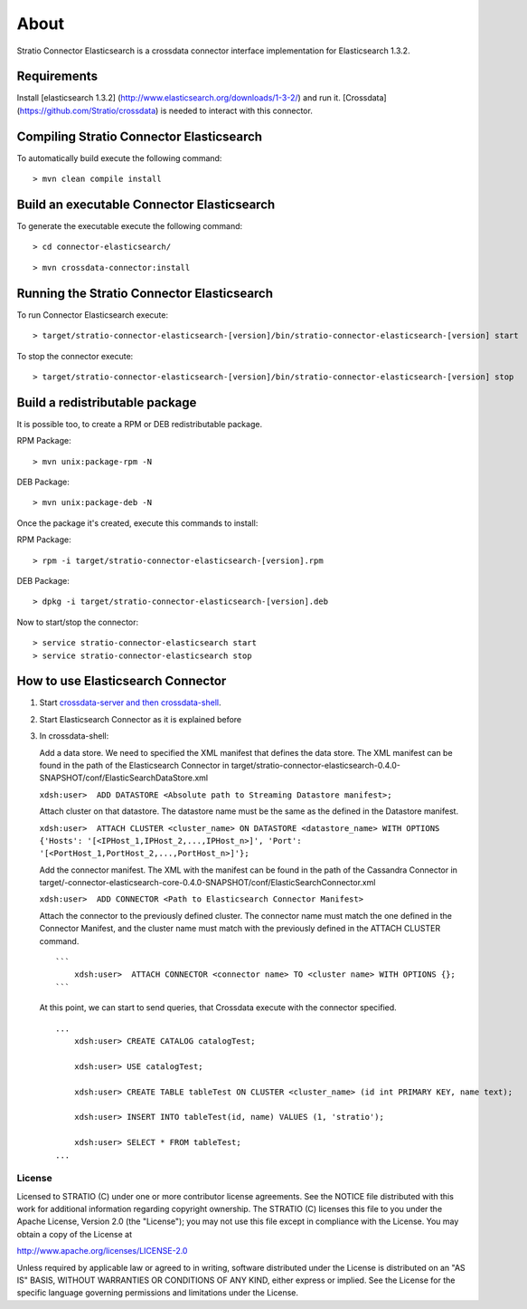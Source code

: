 About
*****

Stratio Connector Elasticsearch is a crossdata connector interface
implementation for Elasticsearch 1.3.2.

Requirements
------------

Install [elasticsearch 1.3.2]
(http://www.elasticsearch.org/downloads/1-3-2/) and run it. [Crossdata]
(https://github.com/Stratio/crossdata) is needed to interact with this
connector.

Compiling Stratio Connector Elasticsearch
-----------------------------------------

To automatically build execute the following command:

::

       > mvn clean compile install

Build an executable Connector Elasticsearch
-------------------------------------------

To generate the executable execute the following command:

::

      > cd connector-elasticsearch/

::

       > mvn crossdata-connector:install

Running the Stratio Connector Elasticsearch
-------------------------------------------

To run Connector Elasticsearch execute:

::

       > target/stratio-connector-elasticsearch-[version]/bin/stratio-connector-elasticsearch-[version] start

To stop the connector execute:

::

       > target/stratio-connector-elasticsearch-[version]/bin/stratio-connector-elasticsearch-[version] stop

Build a redistributable package
-------------------------------
It is possible too, to create a RPM or DEB redistributable package.

RPM Package:

::

       > mvn unix:package-rpm -N
    
DEB Package:

::
   
       > mvn unix:package-deb -N

Once the package it's created, execute this commands to install:

RPM Package:
 
::   
    
       > rpm -i target/stratio-connector-elasticsearch-[version].rpm
     
DEB Package:

::   
    
       > dpkg -i target/stratio-connector-elasticsearch-[version].deb

Now to start/stop the connector:
 
::   
    
       > service stratio-connector-elasticsearch start
       > service stratio-connector-elasticsearch stop

How to use Elasticsearch Connector
----------------------------------

1. Start `crossdata-server and then
   crossdata-shell <https://github.com/Stratio/crossdata>`__.
2. Start Elasticsearch Connector as it is explained before
3. In crossdata-shell:

   Add a data store. We need to specified the XML manifest that defines
   the data store. The XML manifest can be found in the path of the
   Elasticsearch Connector in
   target/stratio-connector-elasticsearch-0.4.0-SNAPSHOT/conf/ElasticSearchDataStore.xml

   ``xdsh:user>  ADD DATASTORE <Absolute path to Streaming Datastore manifest>;``

   Attach cluster on that datastore. The datastore name must be the same
   as the defined in the Datastore manifest.

   ``xdsh:user>  ATTACH CLUSTER <cluster_name> ON DATASTORE <datastore_name> WITH OPTIONS {'Hosts': '[<IPHost_1,IPHost_2,...,IPHost_n>]', 'Port': '[<PortHost_1,PortHost_2,...,PortHost_n>]'};``

   Add the connector manifest. The XML with the manifest can be found in
   the path of the Cassandra Connector in
   target/-connector-elasticsearch-core-0.4.0-SNAPSHOT/conf/ElasticSearchConnector.xml

   ``xdsh:user>  ADD CONNECTOR <Path to Elasticsearch Connector Manifest>``

   Attach the connector to the previously defined cluster. The connector
   name must match the one defined in the Connector Manifest, and the
   cluster name must match with the previously defined in the ATTACH
   CLUSTER command.

   ::

       ```
           xdsh:user>  ATTACH CONNECTOR <connector name> TO <cluster name> WITH OPTIONS {};
       ```

   At this point, we can start to send queries, that Crossdata execute
   with the connector specified.

   ::

       ...
           xdsh:user> CREATE CATALOG catalogTest;

           xdsh:user> USE catalogTest;

           xdsh:user> CREATE TABLE tableTest ON CLUSTER <cluster_name> (id int PRIMARY KEY, name text);

           xdsh:user> INSERT INTO tableTest(id, name) VALUES (1, 'stratio');

           xdsh:user> SELECT * FROM tableTest;
       ...

License
=======

Licensed to STRATIO (C) under one or more contributor license
agreements. See the NOTICE file distributed with this work for
additional information regarding copyright ownership. The STRATIO (C)
licenses this file to you under the Apache License, Version 2.0 (the
"License"); you may not use this file except in compliance with the
License. You may obtain a copy of the License at

http://www.apache.org/licenses/LICENSE-2.0

Unless required by applicable law or agreed to in writing, software
distributed under the License is distributed on an "AS IS" BASIS,
WITHOUT WARRANTIES OR CONDITIONS OF ANY KIND, either express or implied.
See the License for the specific language governing permissions and
limitations under the License.

